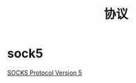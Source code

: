 #+TITLE: 协议
#+LINK_UP: index.html
#+LINK_HOME: index.html
#+OPTIONS: H:3 num:t toc:2 \n:nil @:t ::t |:t ^:{} -:t f:t *:t <:t

* sock5
  [[http://www.ietf.org/rfc/rfc1928.txt][SOCKS Protocol Version 5]]
